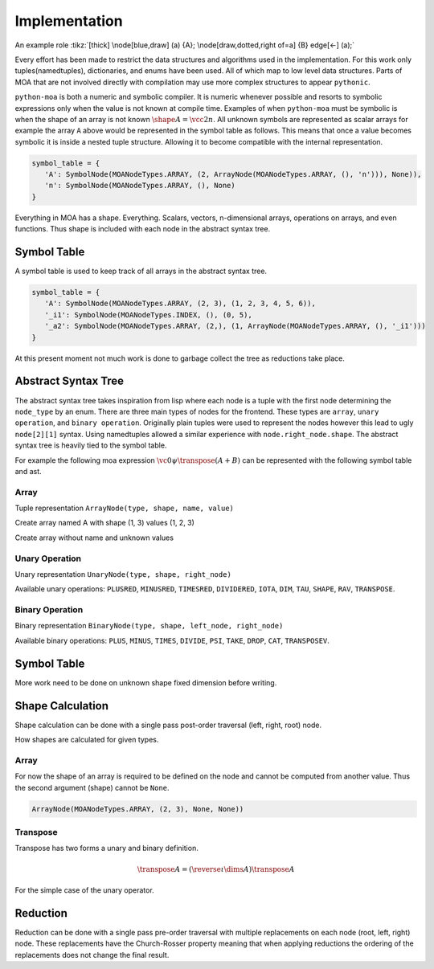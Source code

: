Implementation
==============

.. tikz:: A picture of the documentation
   :include: figures/moa-implementation.tikz
   :stringsubst:

.. tikz:: [>=latex',dotted,thick] \draw[->] (0,0) -- (1,1) -- (1,0)
   -- (2,0);
   :libs: arrows

.. tikz:: An Example Directive with Caption

   \draw[thick,rounded corners=8pt]
   (0,0)--(0,2)--(1,3.25)--(2,2)--(2,0)--(0,2)--(2,2)--(0,0)--(2,0);

An example role :tikz:`[thick] \node[blue,draw] (a) {A};
\node[draw,dotted,right of=a] {B} edge[<-] (a);`


Every effort has been made to restrict the data structures and
algorithms used in the implementation. For this work only
tuples(namedtuples), dictionaries, and enums have been used. All of
which map to low level data structures. Parts of MOA that are not
involved directly with compilation may use more complex structures to
appear ``pythonic``.

``python-moa`` is both a numeric and symbolic compiler. It is numeric
whenever possible and resorts to symbolic expressions only when the
value is not known at compile time. Examples of when ``python-moa``
must be symbolic is when the shape of an array is not known
:math:`\shape A = \vcc2n`. All unknown symbols are represented as
scalar arrays for example the array ``A`` above would be represented
in the symbol table as follows. This means that once a value becomes
symbolic it is inside a nested tuple structure. Allowing it to become
compatible with the internal representation.

.. code-block:: python

   symbol_table = {
      'A': SymbolNode(MOANodeTypes.ARRAY, (2, ArrayNode(MOANodeTypes.ARRAY, (), 'n'))), None)),
      'n': SymbolNode(MOANodeTypes.ARRAY, (), None)
   }


Everything in MOA has a shape. Everything. Scalars, vectors,
n-dimensional arrays, operations on arrays, and even functions. Thus
shape is included with each node in the abstract syntax tree.

Symbol Table
------------

A symbol table is used to keep track of all arrays in the abstract
syntax tree.

.. code-block:: python

   symbol_table = {
      'A': SymbolNode(MOANodeTypes.ARRAY, (2, 3), (1, 2, 3, 4, 5, 6)),
      '_i1': SymbolNode(MOANodeTypes.INDEX, (), (0, 5),
      '_a2': SymbolNode(MOANodeTypes.ARRAY, (2,), (1, ArrayNode(MOANodeTypes.ARRAY, (), '_i1')))
   }

At this present moment not much work is done to garbage collect the
tree as reductions take place.



Abstract Syntax Tree
--------------------

The abstract syntax tree takes inspiration from lisp where each node
is a tuple with the first node determining the ``node_type`` by an
enum. There are three main types of nodes for the frontend. These
types are ``array``, ``unary operation``, and ``binary
operation``. Originally plain tuples were used to represent the nodes
however this lead to ugly ``node[2][1]`` syntax. Using namedtuples
allowed a similar experience with ``node.right_node.shape``. The
abstract syntax tree is heavily tied to the symbol table.

For example the following moa expression :math:`\vc0 \psi \transpose
(A + B)` can be represented with the following symbol table and ast.

.. doctest::

   >>> {'A': SymbolNode(MOANodeTypes.ARRAY, None, None),
   ...  'B': SymbolNode(MOANodeTypes.ARRAY, None, None),
   ...  '_a0': SymbolNode(MOANodeTypes.ARRAY, (1,), (0,))}
   {'A': SymbolNode(node_type=<MOANodeTypes.ARRAY: 1>, shape=None, value=None), 'B': SymbolNode(node_type=<MOANodeTypes.ARRAY: 1>, shape=None, value=None), '_a0': SymbolNode(node_type=<MOANodeTypes.ARRAY: 1>, shape=(1,), value=(0,))}

.. doctest::

   >>> BinaryNode(MOANodeTypes.PSI, None,
   ...            ArrayNode(MOANodeTypes.ARRAY, None, '_a0'),
   ...                      UnaryNode(MOANodeTypes.TRANSPOSE, None,
   ...                                BinaryNode(MOANodeTypes.PLUS, None,
   ...                                           ArrayNode(MOANodeTypes.ARRAY, None, 'A'),
   ...                                           ArrayNode(MOANodeTypes.ARRAY, None, 'B'))))
   BinaryNode(node_type=<MOANodeTypes.PSI: 205>, shape=None, left_node=ArrayNode(node_type=<MOANodeTypes.ARRAY: 1>, shape=None, symbol_node='_a0'), right_node=UnaryNode(node_type=<MOANodeTypes.TRANSPOSE: 110>, shape=None, right_node=BinaryNode(node_type=<MOANodeTypes.PLUS: 201>, shape=None, left_node=ArrayNode(node_type=<MOANodeTypes.ARRAY: 1>, shape=None, symbol_node='A'), right_node=ArrayNode(node_type=<MOANodeTypes.ARRAY: 1>, shape=None, symbol_node='B'))))


Array
+++++

Tuple representation ``ArrayNode(type, shape, name, value)``

Create array named A with shape (1, 3) values (1, 2, 3)

.. doctest::

   >>> ArrayNode(MOANodeTypes.ARRAY, (1, 3), "A")
   ArrayNode(node_type=<MOANodeTypes.ARRAY: 1>, shape=(1, 3), symbol_node='A')

Create array without name and unknown values

.. doctest::

   >>> ArrayNode(MOANodeTypes.ARRAY, (1, 3), '_a0')
   ArrayNode(node_type=<MOANodeTypes.ARRAY: 1>, shape=(1, 3), symbol_node='_a0')

Unary Operation
+++++++++++++++

Unary representation ``UnaryNode(type, shape, right_node)``

Available unary operations: ``PLUSRED``, ``MINUSRED``, ``TIMESRED``,
``DIVIDERED``, ``IOTA``, ``DIM``, ``TAU``, ``SHAPE``, ``RAV``,
``TRANSPOSE``.

.. doctest::

   >>> UnaryNode(MOANodeTypes.TRANSPOSE, (3, 1),
   ...          ArrayNode(MOANodeTypes.ARRAY, (1, 3), "A"))
   UnaryNode(node_type=<MOANodeTypes.TRANSPOSE: 110>, shape=(3, 1), right_node=ArrayNode(node_type=<MOANodeTypes.ARRAY: 1>, shape=(1, 3), symbol_node='A'))

Binary Operation
++++++++++++++++

Binary representation ``BinaryNode(type, shape, left_node, right_node)``

Available binary operations: ``PLUS``, ``MINUS``, ``TIMES``,
``DIVIDE``, ``PSI``, ``TAKE``, ``DROP``, ``CAT``, ``TRANSPOSEV``.

.. doctest::

   >>> BinaryNode(MOANodeTypes.PLUS, (2, 3),
   ...           ArrayNode(MOANodeTypes.ARRAY, (), "A"),
   ...           ArrayNode(MOANodeTypes.ARRAY, (2, 3), "B"))
   BinaryNode(node_type=<MOANodeTypes.PLUS: 201>, shape=(2, 3), left_node=ArrayNode(node_type=<MOANodeTypes.ARRAY: 1>, shape=(), symbol_node='A'), right_node=ArrayNode(node_type=<MOANodeTypes.ARRAY: 1>, shape=(2, 3), symbol_node='B'))

Symbol Table
------------

More work need to be done on unknown shape fixed dimension before
writing.

Shape Calculation
-----------------

Shape calculation can be done with a single pass post-order traversal
(left, right, root) node.

How shapes are calculated for given types.

Array
+++++

For now the shape of an array is required to be defined on the node
and cannot be computed from another value. Thus the second argument
(shape) cannot be ``None``.

.. code-block:: python

   ArrayNode(MOANodeTypes.ARRAY, (2, 3), None, None))

Transpose
+++++++++

Transpose has two forms a unary and binary definition.

.. math::

   \transpose A = (\reverse \iota \dims A) \transpose A

For the simple case of the unary operator.


Reduction
---------

Reduction can be done with a single pass pre-order traversal with
multiple replacements on each node (root, left, right) node. These
replacements have the Church-Rosser property meaning that when
applying reductions the ordering of the replacements does not change
the final result.
